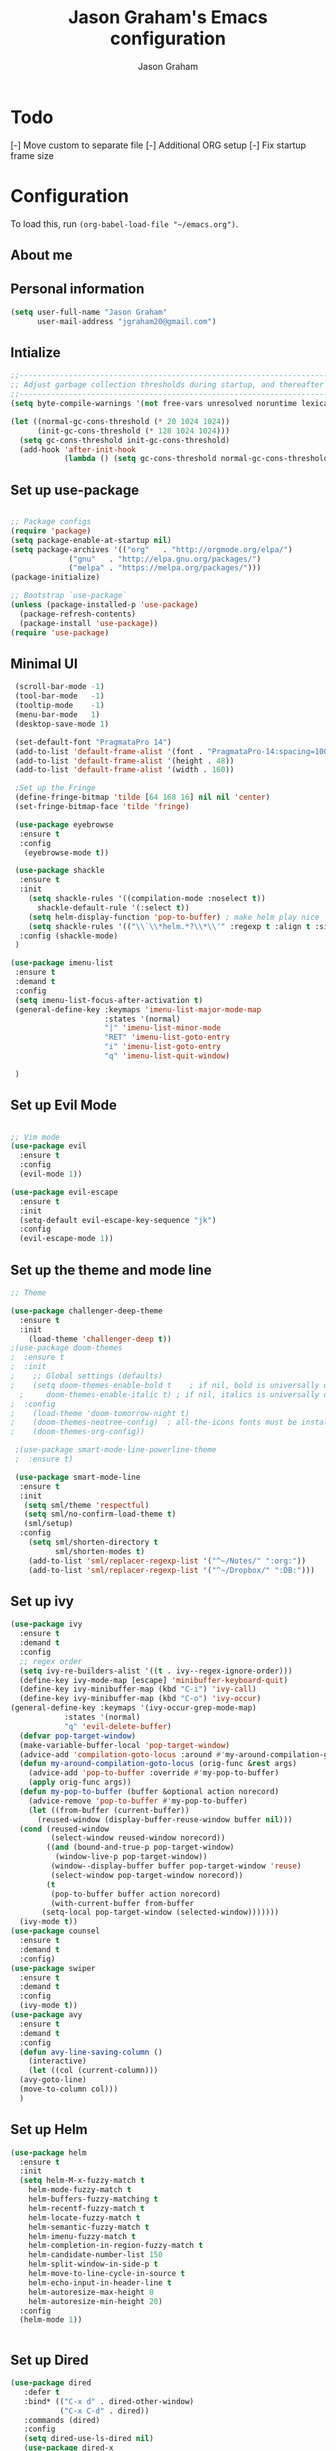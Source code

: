# Created 2018-07-02
#+OPTIONS: toc:4 h:4
#+OPTIONS: tags:nil
#+TITLE: Jason Graham's Emacs configuration
#+AUTHOR: Jason Graham
#+STARTUP: overview
#+PROPERTY: tangle yes
#+EXCLUDE_TAGS: noexport

* Todo 
[-] Move custom to separate file
[-] Additional ORG setup
[-] Fix startup frame size

* Configuration

To load this, run =(org-babel-load-file "~/emacs.org")=.

** About me
  
** Personal information
#+BEGIN_SRC emacs-lisp
(setq user-full-name "Jason Graham"
      user-mail-address "jgraham20@gmail.com")
#+END_SRC

** Intialize

#+BEGIN_SRC emacs-lisp
;;----------------------------------------------------------------------------
;; Adjust garbage collection thresholds during startup, and thereafter
;;----------------------------------------------------------------------------
(setq byte-compile-warnings '(not free-vars unresolved noruntime lexical make-local))

(let ((normal-gc-cons-threshold (* 20 1024 1024))
      (init-gc-cons-threshold (* 128 1024 1024)))
  (setq gc-cons-threshold init-gc-cons-threshold)
  (add-hook 'after-init-hook
            (lambda () (setq gc-cons-threshold normal-gc-cons-threshold))))
#+END_SRC

** Set up use-package
#+BEGIN_SRC emacs-lisp

;; Package configs
(require 'package)
(setq package-enable-at-startup nil)
(setq package-archives '(("org"   . "http://orgmode.org/elpa/")
			 ("gnu"   . "http://elpa.gnu.org/packages/")
			 ("melpa" . "https://melpa.org/packages/")))
(package-initialize)

;; Bootstrap `use-package`
(unless (package-installed-p 'use-package)
  (package-refresh-contents)
  (package-install 'use-package))
(require 'use-package)

#+END_SRC

** Minimal UI
   
#+BEGIN_SRC emacs-lisp
  (scroll-bar-mode -1)
  (tool-bar-mode   -1)
  (tooltip-mode    -1)
  (menu-bar-mode   1)
  (desktop-save-mode 1)

  (set-default-font "PragmataPro 14")
  (add-to-list 'default-frame-alist '(font . "PragmataPro-14:spacing=100")) 
  (add-to-list 'default-frame-alist '(height . 48))
  (add-to-list 'default-frame-alist '(width . 160))

  ;Set up the Fringe
  (define-fringe-bitmap 'tilde [64 168 16] nil nil 'center)
  (set-fringe-bitmap-face 'tilde 'fringe)  
  
  (use-package eyebrowse
   :ensure t
   :config 
    (eyebrowse-mode t))

  (use-package shackle
   :ensure t 
   :init
     (setq shackle-rules '((compilation-mode :noselect t))
	   shackle-default-rule '(:select t))
     (setq helm-display-function 'pop-to-buffer) ; make helm play nice
     (setq shackle-rules '(("\\`\\*helm.*?\\*\\'" :regexp t :align t :size 0.4)))
   :config (shackle-mode)
  )

 (use-package imenu-list
  :ensure t
  :demand t
  :config
  (setq imenu-list-focus-after-activation t)
  (general-define-key :keymaps 'imenu-list-major-mode-map
                      :states '(normal)
                      "|" 'imenu-list-minor-mode
                      "RET" 'imenu-list-goto-entry
                      "i" 'imenu-list-goto-entry
                      "q" 'imenu-list-quit-window)

  )
#+END_SRC

** Set up Evil Mode
#+BEGIN_SRC emacs-lisp

;; Vim mode
(use-package evil
  :ensure t
  :config
  (evil-mode 1))

(use-package evil-escape
  :ensure t
  :init
  (setq-default evil-escape-key-sequence "jk")
  :config
  (evil-escape-mode 1))

#+END_SRC

** Set up the theme and mode line
#+BEGIN_SRC emacs-lisp
  ;; Theme

  (use-package challenger-deep-theme
    :ensure t
    :init 
      (load-theme 'challenger-deep t))
  ;(use-package doom-themes
  ;  :ensure t
  ;  :init
  ;    ;; Global settings (defaults)
  ;    (setq doom-themes-enable-bold t    ; if nil, bold is universally disabled
	;     doom-themes-enable-italic t) ; if nil, italics is universally disabled
  ;  :config
  ;    (load-theme 'doom-tomorrow-night t)
  ;    (doom-themes-neotree-config)  ; all-the-icons fonts must be installed!
  ;    (doom-themes-org-config)) 

   ;(use-package smart-mode-line-powerline-theme
   ;  :ensure t) 

   (use-package smart-mode-line
    :ensure t
    :init
     (setq sml/theme 'respectful)
     (setq sml/no-confirm-load-theme t)
     (sml/setup)
    :config
      (setq sml/shorten-directory t
            sml/shorten-modes t)
      (add-to-list 'sml/replacer-regexp-list '("^~/Notes/" ":org:"))
      (add-to-list 'sml/replacer-regexp-list '("^~/Dropbox/" ":DB:")))
    
#+END_SRC

** Set up ivy
#+BEGIN_SRC emacs-lisp
  (use-package ivy
    :ensure t
    :demand t
    :config
    ;; regex order
    (setq ivy-re-builders-alist '((t . ivy--regex-ignore-order)))
    (define-key ivy-mode-map [escape] 'minibuffer-keyboard-quit)
    (define-key ivy-minibuffer-map (kbd "C-i") 'ivy-call)
    (define-key ivy-minibuffer-map (kbd "C-o") 'ivy-occur)
  (general-define-key :keymaps '(ivy-occur-grep-mode-map)
		      :states '(normal)
		      "q" 'evil-delete-buffer)
    (defvar pop-target-window)
    (make-variable-buffer-local 'pop-target-window)
    (advice-add 'compilation-goto-locus :around #'my-around-compilation-goto-locus)
    (defun my-around-compilation-goto-locus (orig-func &rest args)
      (advice-add 'pop-to-buffer :override #'my-pop-to-buffer)
      (apply orig-func args))
    (defun my-pop-to-buffer (buffer &optional action norecord)
      (advice-remove 'pop-to-buffer #'my-pop-to-buffer)
      (let ((from-buffer (current-buffer))
	    (reused-window (display-buffer-reuse-window buffer nil)))
	(cond (reused-window
	       (select-window reused-window norecord))
	      ((and (bound-and-true-p pop-target-window)
		    (window-live-p pop-target-window))
	       (window--display-buffer buffer pop-target-window 'reuse)
	       (select-window pop-target-window norecord))
	      (t
	       (pop-to-buffer buffer action norecord)
	       (with-current-buffer from-buffer
		 (setq-local pop-target-window (selected-window)))))))
    (ivy-mode t))
  (use-package counsel
    :ensure t
    :demand t
    :config)
  (use-package swiper
    :ensure t
    :demand t
    :config
    (ivy-mode t))
  (use-package avy
    :ensure t
    :demand t
    :config
    (defun avy-line-saving-column ()
      (interactive)
      (let ((col (current-column)))
	(avy-goto-line)
	(move-to-column col)))
    )
#+END_SRC
** Set up Helm
#+BEGIN_SRC emacs-lisp
(use-package helm
  :ensure t
  :init
  (setq helm-M-x-fuzzy-match t
	helm-mode-fuzzy-match t
	helm-buffers-fuzzy-matching t
	helm-recentf-fuzzy-match t
	helm-locate-fuzzy-match t
	helm-semantic-fuzzy-match t
	helm-imenu-fuzzy-match t
	helm-completion-in-region-fuzzy-match t
	helm-candidate-number-list 150
	helm-split-window-in-side-p t
	helm-move-to-line-cycle-in-source t
	helm-echo-input-in-header-line t
	helm-autoresize-max-height 0
	helm-autoresize-min-height 20)
  :config
  (helm-mode 1))


#+END_SRC

** Set up Dired

#+BEGIN_SRC emacs-lisp
(use-package dired
   :defer t
   :bind* (("C-x d" . dired-other-window)
           ("C-x C-d" . dired))
   :commands (dired)
   :config
   (setq dired-use-ls-dired nil)
   (use-package dired-x
     :bind* (("C-x C-'" . dired-jump))
     :commands (dired-omit-mode)
     :init
     (add-hook 'dired-load-hook (lambda () (load "dired-x")))
     (add-hook 'dired-mode-hook #'dired-omit-mode)
     :config
     (setq dired-omit-verbose nil)
     (setq dired-omit-files
           (concat dired-omit-files "\\|^\\..*$\\|^.DS_Store$\\|^.projectile$\\|^.git$"))))

#+END_SRC

** Set up Ranger

#+BEGIN_SRC emacs-lisp
;;; Ranger:
(use-package ranger
  :ensure t
  :config
  (ranger-override-dired-mode t)
  (setq ranger-cleanup-on-disable t
        ranger-show-dotfiles nil
        ranger-show-literal nil))
#+END_SRC
   
** Set up Git
#+BEGIN_SRC emacs-lisp
;;; Magit
(use-package magit
  :ensure t)

(use-package diff-hl
  :ensure t
  :config
    (diff-hl-mode))
#+END_SRC

** Set up Keybindings
   
#+BEGIN_SRC emacs-lisp
;; Which Key
(use-package which-key
  :ensure t
  :init
  (setq which-key-separator " ")
  (setq which-key-prefix-prefix "+")
  :config
  (which-key-mode 1))

;; Custom keybinding
(use-package general
  :ensure t
  :config (general-define-key
  :states '(normal visual insert emacs)
  :prefix "SPC"
  :non-normal-prefix "M-SPC"
  ;; "/"   '(counsel-rg :which-key "ripgrep") ; You'll need counsel package for this
  "TAB" '(switch-to-prev-buffer :which-key "previous buffer")
  "SPC" '(helm-M-x :which-key "M-x")
  ;;"pf"  '(helm-find-files :which-key "find files")
  ;; Magit
  "g" '(:ignore t :which-key "Git - Magit")
  "gs"  '(helm-buffers-list :which-key "magit status")
  ;; Buffers
  "b" '(:ignore t :which-key "Buffers")
  "bb"  '(helm-buffers-list :which-key "buffers list")
  "bi"  '(ibuffer :which-key "ibuffer")
  "bd"  '(kill-this-buffer :which-key "kill buffer")
  "bs"  '(ivy-switch-buffer :which-key "switch buffer")
  "u" '(:ignore t :which-key "Undo")
  "uu" '(undo-tree-visualize :which-key "Undo Tree")
   ;; Buffers
  "f" '(:ignore t :which-key "File")
  "fr"  '(ranger :which-key "open ranger")
  "fd"  '(dired :which-key "open dired")
  "ff"  '(counsel-find-file :which-key "find files")
  ;; Window
   "w" '(:ignore t :which-key "Windows")
  "wl"  '(windmove-right :which-key "move right")
  "wh"  '(windmove-left :which-key "move left")
  "wk"  '(windmove-up :which-key "move up")
  "wj"  '(windmove-down :which-key "move bottom")
  "w/"  '(split-window-right :which-key "split right")
  "w-"  '(split-window-below :which-key "split bottom")
  "wx"  '(delete-window :which-key "delete window")
  "wd"  '(delete-window :which-key "delete window")
  ;; Others
  "a" '(:ignore t :which-key "Applications")
  "at"  '(ansi-term :which-key "open terminal")
  "ao"  '(org-mode :which-key "org-mode")
))

;; Fancy titlebar for MacOS
;(add-to-list 'default-frame-alist '(ns-transparent-titlebar . t))
;(add-to-list 'default-frame-alist '(ns-appearance . dark))
(setq ns-use-proxy-icon  nil)
(setq frame-title-format nil)

#+END_SRC

** Set up Projectile
#+BEGIN_SRC emacs-lisp
;; Projectile
(use-package projectile
  :ensure t
  :init
  (setq projectile-require-project-root nil)
  :config
  (projectile-mode 1))
;; All The Icons
(use-package all-the-icons :ensure t)

#+END_SRC

** Set up iBuffer
#+BEGIN_SRC emacs-lisp
(use-package ibuffer :ensure t)
#+END_SRC
** Set up undo-tree
#+BEGIN_SRC emacs-lisp
(use-package undo-tree :ensure t)
#+END_SRC
** Set up Neotree
#+BEGIN_SRC emacs-lisp
;; NeoTree
(use-package neotree
  :ensure t
  :init
  (setq neo-theme (if (display-graphic-p) 'icons 'arrow)))

;; Show matching parens
(setq show-paren-delay 0)
(show-paren-mode 1)
(custom-set-variables
 ;; custom-set-variables was added by Custom.
 ;; If you edit it by hand, you could mess it up, so be careful.
 ;; Your init file should contain only one such instance.
 ;; If there is more than one, they won't work right.
 '(package-selected-packages
   (quote
    (neotree projectile general which-key helm doom-themes evil-escape evil use-package))))
(custom-set-faces
 ;; custom-set-faces was added by Custom.
 ;; If you edit it by hand, you could mess it up, so be careful.
 ;; Your init file should contain only one such instance.
 ;; If there is more than one, they won't work right.
 )
#+END_SRC

** Disable Backups 
#+BEGIN_SRC emacs-lisp
;; Disable backup files
(setq make-backup-files nil) ; stop creating backup~ files
(setq auto-save-default nil) ; stop creating #autosave# files
#+END_SRC


* Org Mode
** Rebuild on save

#+BEGIN_SRC emacs-lisp
;; NeoTree

(defun my/tangle-dotfiles ()
  "If the current file is in '~/.emacs.d', the code blocks are tangled"
  (when (equal (file-name-directory (directory-file-name buffer-file-name))
               (concat (getenv "HOME") "/.emacs.d/"))
    (org-babel-tangle)
    (message "%s tangled" buffer-file-name)))

(add-hook 'after-save-hook #'my/tangle-dotfiles)
#+END_SRC 

** Set up Hugo
#+BEGIN_SRC emacs-lisp
(use-package ox-hugo
  :after ox)
#+END_SRC 

** Set up org-capture

#+BEGIN_SRC emacs-lisp

(defun jsg/org-captures() 
(setq org-capture-templates
      '(("t" "Todo"
         entry (file+headline (lambda () (concat org-directory "organizer.org")) "Task List")
         "* TODO %?
DEADLINE: %t
:LOGBOOK:
- State \"TODO\"       from \"\"           %U
:END:
see: %a\n")
        ("n" "Note"
         entry (file+headline (lambda () (concat org-directory "organizer.org")) "Notes")
         "* %?
%U\n%a\n")
        ("b" "Book" entry (file+headline (lambda () (concat org-directory "organizer.org")) "Books")
         "* %?
(C-c C-w to refile to fiction/non-fiction)
see %a
entered on %U\n")
        ("q" "Clock (quick)" plain (clock)
         "%a%?\n")
        ("s" "Emacs tool sharpening"
         entry (file+olp (lambda () (concat org-directory "programming_notes.org"))
                         "Emacs"
                         "Sharpening list")
         "* %?
see %a
entered on %U\n")
        ("S" "General tool sharpening"
         entry (file+olp (lambda () (concat org-directory "programming_notes.org"))
                         "General sharpening")
         "* %?
see %a
entered on %U\n")
        ("d" "Date"
         entry (file+datetree+prompt (lambda () (concat org-directory "dates.org")))
         "* %?
%t
see %a\n")
        ("j" "Journal"
         plain (file+datetree (lambda () (concat org-directory "journal.org")))
         "**** <title>\n%U\n\n%?\n")
        )
))
#+END_SRC

** Set up org-todo

#+BEGIN_SRC emacs-lisp

(setq org-enforce-todo-dependencies t)
(setq org-log-done 'time)
(setq org-log-note-clock-out nil)

(setq org-todo-keywords
      '((sequence "TODO(t!)" "WAIT(w@/!)" "|" "DONE(d!)" "CANCELED(c@!)")))
(setq org-log-into-drawer "LOGBOOK")

(defun org-summary-todo (n-done n-not-done)
  "Switch entry to DONE when all subentries are done, to TODO otherwise."
  (let (org-log-done org-log-states)   ; turn off logging
    (org-todo (if (= n-not-done 0) "DONE" "TODO"))))

;; from https://lists.gnu.org/archive/html/emacs-orgmode/2012-02/msg00515.html
(defun org-summary-checkboxes ()
  "Switch entry to DONE when all sub-checkboxes are done, to TODO otherwise."
  (save-excursion
    (org-back-to-heading t)
    (let ((beg (point)) end)
      (end-of-line)
      (setq end (point))
      (goto-char beg)
      (if (re-search-forward "\\[\\([0-9]*%\\)\\]\\|\\[\\([0-9]*\\)/\\([0-9]*\\)\\]" end t)
          (if (match-end 1)
              (if (equal (match-string 1) "100%")
                  (org-todo 'done)
                (org-todo 'todo))
            (if (and (> (match-end 2) (match-beginning 2))
                     (equal (match-string 2) (match-string 3)))
                (org-todo 'done)
              (org-todo 'todo)))))))

(add-hook 'org-after-todo-statistics-hook 'org-summary-todo)
(add-hook 'org-checkbox-statistics-hook 'org-summary-checkboxes)

(defun jsg/org-sort-todos ()
  "Sort entries by TODO status"
  (interactive)
  (org-sort-entries nil ?o)
  (outline-hide-leaves))
(add-hook 'org-mode-hook
          (lambda ()
            (local-set-key (kbd "C-c 6") 'jsg/org-sort-todos)))
#+END_SRC

#+BEGIN_SRC emacs-lisp
(use-package org
  :demand
  :mode ("\\.org\\'" . org-mode)
  :diminish org-indent-mode
  :init
  (require 'org-indent)
  :config
  (setq org-completion-use-ido t
        org-src-fontify-natively t
        org-src-tab-acts-natively t
        org-log-done t
        org-log-done-with-time t
        org-log-refile t
        org-support-shift-select t)

  (add-hook 'org-mode-hook 'auto-fill-mode))
 
(setq org-modules '(org-bbdb
                      org-gnus
                      org-drill
                      org-info
					  org-id
                      org-jsinfo
                      org-habit
                      org-irc
                      org-mouse
                      org-protocol
                      org-annotate-file
                      org-eval
                      org-expiry
                      org-interactive-query
                      org-man
                      org-collector
                      org-panel
                      org-screen
                      org-toc))
(eval-after-load 'org
 '(org-load-modules-maybe t))

 ;; Prepare stuff for org-export-backends
(setq org-export-backends '(org latex icalendar html ascii))

(bind-key "C-c c" 'org-capture)
(bind-key "C-c a" 'org-agenda)
(bind-key "C-c l" 'org-store-link)
(bind-key "C-c L" 'org-insert-link-global)
(bind-key "C-c O" 'org-open-at-point-global)
(bind-key "<f9> <f9>" 'org-agenda-list)
(bind-key "<f9> <f8>" (lambda () (interactive) (org-capture nil "r")))

(jsg/org-captures)
(menu-bar-mode 1)
(display-time-mode 1)
#+END_SRC


